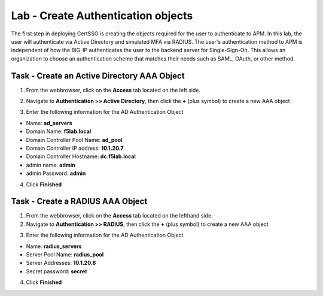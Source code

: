 Lab - Create Authentication objects
-----------------------------------

The first step in deploying CertSSO is creating the objects required for the user to authenticate to APM.  In this lab, the user will authenticate via Active Directory and simulated MFA via RADIUS.  The user's authentication method to APM is independent of how the BIG-IP authenticates the user to the backend server for Single-Sign-On.  This allows an organization to choose an authentication scheme that matches their needs such as SAML, OAuth, or other method.

Task - Create an Active Directory AAA Object
~~~~~~~~~~~~~~~~~~~~~~~~~~~~~~~~~~~~~~~~~~~~~~~~~~

1. From the webbrowser, click on the **Access** tab located on the left side.

|image0|

2. Navigate to **Authentication >> Active Directory**, then click the **+** (plus symbol) to create a new AAA object

|image1|

3. Enter the following information for the AD Authentication Object

- Name: **ad_servers**
- Domain Name: **f5lab.local**
- Domain Controller Pool Name: **ad_pool**
- Domain Controller IP address: **10.1.20.7**
- Domain Controller Hostname: **dc.f5lab.local**
- admin name: **admin**
- admin Password: **admin**

|image2|

4. Click **Finished**

Task - Create a RADIUS AAA Object
~~~~~~~~~~~~~~~~~~~~~~~~~~~~~~~~~~~~~~~~~

1. From the webbrowser, click on the **Access** tab located on the lefthand side.

2. Navigate to **Authentication >> RADIUS**, then click the **+** (plus symbol) to create a new AAA object

|image3|

3. Enter the following information for the AD Authentication Object

- Name: **radius_servers**
- Server Pool Name: **radius_pool**
- Server Addresses: **10.1.20.8**
- Secret password: **secret**

|image4|

4. Click **Finished**

.. |image0| image:: /_static/module1/image000.png
.. |image1| image:: /_static/module1/image001.png
.. |image2| image:: /_static/module1/image002.png
.. |image3| image:: /_static/module1/image003.png
.. |image4| image:: /_static/module1/image004.png
